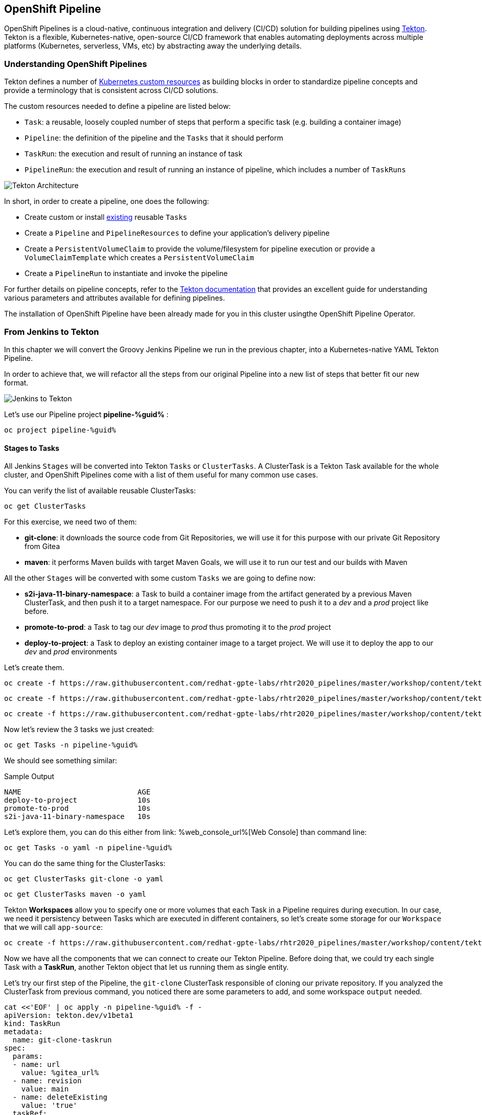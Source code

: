 :GUID: %guid%
:OCP_USERNAME: %ocp_username%
:markup-in-source: verbatim,attributes,quotes

== OpenShift Pipeline

OpenShift Pipelines is a cloud-native, continuous integration and delivery (CI/CD) solution for building pipelines using https://tekton.dev/[Tekton]. Tekton is a flexible, Kubernetes-native, open-source CI/CD framework that enables automating deployments across multiple platforms (Kubernetes, serverless, VMs, etc) by abstracting away the underlying details.

=== Understanding OpenShift Pipelines

Tekton defines a number of https://kubernetes.io/docs/concepts/extend-kubernetes/api-extension/custom-resources/[Kubernetes custom resources] as building blocks in order to standardize pipeline concepts and provide a terminology that is consistent across CI/CD solutions. 

The custom resources needed to define a pipeline are listed below:

* `Task`: a reusable, loosely coupled number of steps that perform a specific task (e.g. building a container image)
* `Pipeline`: the definition of the pipeline and the `Tasks` that it should perform
* `TaskRun`: the execution and result of running an instance of task
* `PipelineRun`: the execution and result of running an instance of pipeline, which includes a number of `TaskRuns`

image::https://raw.githubusercontent.com/openshift/pipelines-tutorial/master/docs/images/tekton-architecture.svg[Tekton Architecture]

In short, in order to create a pipeline, one does the following:

* Create custom or install https://github.com/tektoncd/catalog[existing] reusable `Tasks`
* Create a `Pipeline` and `PipelineResources` to define your application's delivery pipeline
* Create a `PersistentVolumeClaim` to provide the volume/filesystem for pipeline execution or provide a `VolumeClaimTemplate` which creates a `PersistentVolumeClaim`
* Create a `PipelineRun` to instantiate and invoke the pipeline

For further details on pipeline concepts, refer to the https://github.com/tektoncd/pipeline/tree/master/docs#learn-more[Tekton documentation] that provides an excellent guide for understanding various parameters and attributes available for defining pipelines.

The installation of OpenShift Pipeline have been already made for you in this cluster usingthe OpenShift Pipeline Operator.

=== From Jenkins to Tekton

In this chapter we will convert the Groovy Jenkins Pipeline we run in the previous chapter, into a Kubernetes-native YAML Tekton Pipeline.

In order to achieve that, we will refactor all the steps from our original Pipeline into a new list of steps that better fit our new format.

image::images/jenkins_to_tekton_diagram.png[Jenkins to Tekton]

Let's use our Pipeline project *pipeline-%guid%* :

[source,bash,subs="{markup-in-source}",role=execute]
----
oc project pipeline-%guid%
----


==== Stages to Tasks

All Jenkins `Stages` will be converted into Tekton `Tasks` or `ClusterTasks`. A ClusterTask is a Tekton Task available for the whole cluster, and OpenShift Pipelines come with a list of them useful for many common use cases.

You can verify the list of available reusable ClusterTasks:

[source,bash,subs="{markup-in-source}",role=execute]
----
oc get ClusterTasks
----

For this exercise, we need two of them:

* *git-clone*: it downloads the source code from Git Repositories, we will use it for this purpose with our private Git Repository from Gitea
* *maven*: it performs Maven builds with target Maven Goals, we will use it to run our test and our builds with Maven

All the other `Stages` will be converted with some custom `Tasks` we are going to define now:

* *s2i-java-11-binary-namespace*: a Task to build a container image from the artifact generated by a previous Maven ClusterTask, and then push it to a target namespace. For our purpose we need to push it to a _dev_ and a _prod_ project like before.
* *promote-to-prod*: a Task to tag our _dev_ image to _prod_ thus promoting it to the _prod_ project 
* *deploy-to-project*: a Task to deploy an existing container image to a target project. We will use it to deploy the app to our _dev_ and _prod_ environments

Let's create them.


[source,bash,subs="{markup-in-source}",role=execute]
----
oc create -f https://raw.githubusercontent.com/redhat-gpte-labs/rhtr2020_pipelines/master/workshop/content/tekton/tasks/s2i-java-11-binary-ns.yaml -n pipeline-%guid%
----

[source,bash,subs="{markup-in-source}",role=execute]
----
oc create -f https://raw.githubusercontent.com/redhat-gpte-labs/rhtr2020_pipelines/master/workshop/content/tekton/tasks/promote-to-project.yaml -n pipeline-%guid%
----

[source,bash,subs="{markup-in-source}",role=execute]
----
oc create -f https://raw.githubusercontent.com/redhat-gpte-labs/rhtr2020_pipelines/master/workshop/content/tekton/tasks/deploy-to-project.yaml -n pipeline-%guid%
----

Now let's review the 3 tasks we just created:

[source,bash,subs="{markup-in-source}",role=execute]
----
oc get Tasks -n pipeline-%guid%
----

We should see something similar:

.Sample Output
[source,options="nowrap",subs="{markup-in-source}"]
----
NAME                           AGE
deploy-to-project              10s
promote-to-prod                10s
s2i-java-11-binary-namespace   10s
----

Let's explore them, you can do this either from link:
%web_console_url%[Web Console] than command line:

[source,bash,subs="{markup-in-source}",role=execute]
----
oc get Tasks -o yaml -n pipeline-%guid%
----

You can do the same thing for the ClusterTasks:

[source,bash,subs="{markup-in-source}",role=execute]
----
oc get ClusterTasks git-clone -o yaml
----

[source,bash,subs="{markup-in-source}",role=execute]
----
oc get ClusterTasks maven -o yaml
----

Tekton *Workspaces* allow you to specify one or more volumes that each Task in a Pipeline requires during execution. In our case, we need it persistency between Tasks which are executed in different containers, so let's create some storage for our `Workspace` that we will call `app-source`:

[source,bash,subs="{markup-in-source}",role=execute]
----
oc create -f https://raw.githubusercontent.com/redhat-gpte-labs/rhtr2020_pipelines/master/workshop/content/tekton/pvc/workspace-pvc.yaml -n pipeline-%guid%
----


Now we have all the components that we can connect to create our Tekton Pipeline. Before doing that, we could try each single Task with a *TaskRun*, another Tekton object that let us running them as single entity.

Let's try our first step of the Pipeline, the `git-clone` ClusterTask responsible of cloning our private repository.
If you analyzed the ClusterTask from previous command, you noticed there are some parameters to add, and some workspace `output` needed.


[source,bash,subs="{markup-in-source}",role=execute]
----
cat <<'EOF' | oc apply -n pipeline-%guid% -f -
apiVersion: tekton.dev/v1beta1
kind: TaskRun
metadata:
  name: git-clone-taskrun
spec:
  params:
  - name: url
    value: %gitea_url%
  - name: revision
    value: main
  - name: deleteExisting
    value: 'true'
  taskRef:
    kind: ClusterTask
    name: git-clone
  workspaces:
    - name: output
      persistentVolumeClaim:
        claimName: app-source-pvc
EOF
----

This will create a new *TaskRun* called `git-clone-taskrun`.

Follow along the log:

[source,bash,subs="{markup-in-source}",role=execute]
----
tkn taskrun logs -f git-clone-taskrun
----

You should see an output like this:

.Sample Output
[source,texinfo]
----
[clone] + CHECKOUT_DIR=/workspace/output/
[clone] + '[[' true '==' true ]]
[clone] + cleandir
[clone] + '[[' -d /workspace/output/ ]]
[clone] + rm -rf /workspace/output//docker-compose.yml /workspace/output//mvnw /workspace/output
//mvnw.cmd /workspace/output//pom.xml /workspace/output//readme.md /workspace/output//src /works
pace/output//target
[clone] + rm -rf /workspace/output//.editorconfig /workspace/output//.git /workspace/output//.gi
tignore /workspace/output//.mvn /workspace/output//.travis.yml /workspace/output//.vscode
[clone] + rm -rf '/workspace/output//..?*'
[clone] + test -z
[clone] + test -z
[clone] + test -z
[clone] + /ko-app/git-init -url https://gitea-gitea.apps.cluster-wkrhtr.red.osp.opentlc.com/nvin
to-redhat.com/spring-petclinic -revision main -refspec  -path /workspace/output/ '-sslVerify=true' '-submodules=true' -depth 1
----

If our first step is completed with success, we can try out the other ones in the same way:

- Create a TaskRun
- Add all required parameters
- Ensure the Workspace is present

NOTE: A Task and a ClusterTask can be run also with `tkn` CLI

At this point we can decide to try to put everything in place directly inside a `Pipeline` object. Pipelines contains a list of Task and ClusterTask, and all pipeline parameters are passed to such objects in the form of `$(params.PARAM_NAME)`.

Let's review how our Pipeline YAML content would look like:

[source,yaml,subs="{markup-in-source}",role=copypaste]
----
apiVersion: tekton.dev/v1beta1
kind: Pipeline
metadata:
  name: petclinic-pipeline
spec:
  params:
    - default: petclinic
      description: The application deployment name
      name: APP_NAME
      type: string
    - default: >-
        %gitea_url%
      description: The application git repository url
      name: APP_GIT_URL
      type: string
    - default: main
      description: The application git repository revision
      name: APP_GIT_REVISION
      type: string
    - default: 'petclinic:latest'
      description: The application image stream
      name: APP_IMAGE_STREAM
      type: string
    - default: petclinic-%guid%-dev
      name: DEV_NAMESPACE
      type: string
    - default: petclinic-%guid%-prod
      name: PROD_NAMESPACE
      type: string
  tasks:
    - name: git-clone
      params:
        - name: url
          value: $(params.APP_GIT_URL)
        - name: revision
          value: $(params.APP_GIT_REVISION)
        - name: deleteExisting
          value: 'true'
      taskRef:
        kind: ClusterTask
        name: git-clone
      workspaces:
        - name: output
          workspace: app-source
    - name: run-test
      params:
        - name: GOALS
          value:
            - package
      runAfter:
        - git-clone
      taskRef:
        kind: ClusterTask
        name: maven
      workspaces:
        - name: source
          workspace: app-source
        - name: maven-settings
          workspace: maven-settings
    - name: build-image
      params:
        - name: TLSVERIFY
          value: 'false'
        - name: OUTPUT_IMAGE_STREAM
          value: $(params.APP_IMAGE_STREAM)
        - name: NAMESPACE
          value: $(params.DEV_NAMESPACE)
      runAfter:
        - run-test
      taskRef:
        kind: Task
        name: s2i-java-11-binary-namespace
      workspaces:
        - name: source
          workspace: app-source
    - name: deploy-to-dev
      params:
        - name: DEPLOYMENT
          value: $(params.APP_NAME)
        - name: IMAGE_STREAM
          value: $(params.APP_IMAGE_STREAM)
        - name: NAMESPACE
          value: $(params.DEV_NAMESPACE)
      runAfter:
        - build-image
      taskRef:
        kind: Task
        name: deploy-to-project
    - name: promote-to-prod
      params:
        - name: IMAGE_STREAM
          value: $(params.APP_IMAGE_STREAM)
        - name: DEPLOYMENT
          value: $(params.APP_NAME)
        - name: DEV_NAMESPACE
          value: $(params.DEV_NAMESPACE)
        - name: PROD_NAMESPACE
          value: $(params.PROD_NAMESPACE)
      runAfter:
        - deploy-to-dev
      taskRef:
        kind: Task
        name: promote-to-prod
    - name: deploy-to-prod
      params:
        - name: DEPLOYMENT
          value: $(params.APP_NAME)
        - name: IMAGE_STREAM
          value: '$(params.APP_NAME):prod'
        - name: NAMESPACE
          value: $(params.PROD_NAMESPACE)
      runAfter:
        - promote-to-prod
      taskRef:
        kind: Task
        name: deploy-to-project
  workspaces:
    - name: app-source
    - name: maven-settings
----

If you observe the code, Tekton Pipelines accepts some parameters like Jenkins Pipelines, then they define all requires steps as a sequence of Task to run. Those steps can be executed sequentially or in parallel, and they can share some storage defined as `Workspace`.

NOTE: One big difference between Jenkins and Tekton pipelines is the agent/executor. While in Jenkins it's just one pod, scheduled by the Kubernetes Plugin, executing all the steps, with Tekton, being a native extension of Kubernetes, there are many pods involved in the setup/execution. Each step, within the same Pipeline, it's executed by a different pod. That's why we need a shared volume to let the `git-clone` Task to communicate with the `maven` Task and the others. Proper the workspaces.


After that, we can create our Pipeline inside pipeline-%guid% project. We can do either from Web Console pasting the above YAML content, left-side menu *Add+* -> *YAML* , or directly from CLI here:

[source,bash,subs="{markup-in-source}",role=execute]
----
cat <<'EOF' | oc apply -n pipeline-%guid% -f -
apiVersion: tekton.dev/v1beta1
kind: Pipeline
metadata:
  name: petclinic-pipeline
spec:
  params:
    - default: petclinic
      description: The application deployment name
      name: APP_NAME
      type: string
    - default: >-
        %gitea_url%
      description: The application git repository url
      name: APP_GIT_URL
      type: string
    - default: main
      description: The application git repository revision
      name: APP_GIT_REVISION
      type: string
    - default: 'petclinic:latest'
      description: The application image stream
      name: APP_IMAGE_STREAM
      type: string
    - default: petclinic-%guid%-dev
      name: DEV_NAMESPACE
      type: string
    - default: petclinic-%guid%-prod
      name: PROD_NAMESPACE
      type: string
  tasks:
    - name: git-clone
      params:
        - name: url
          value: $(params.APP_GIT_URL)
        - name: revision
          value: $(params.APP_GIT_REVISION)
        - name: deleteExisting
          value: 'true'
      taskRef:
        kind: ClusterTask
        name: git-clone
      workspaces:
        - name: output
          workspace: app-source
    - name: run-test
      params:
        - name: GOALS
          value:
            - package
      runAfter:
        - git-clone
      taskRef:
        kind: ClusterTask
        name: maven
      workspaces:
        - name: source
          workspace: app-source
        - name: maven-settings
          workspace: maven-settings
    - name: build-image
      params:
        - name: TLSVERIFY
          value: 'false'
        - name: OUTPUT_IMAGE_STREAM
          value: $(params.APP_IMAGE_STREAM)
        - name: NAMESPACE
          value: $(params.DEV_NAMESPACE)
      runAfter:
        - run-test
      taskRef:
        kind: Task
        name: s2i-java-11-binary-namespace
      workspaces:
        - name: source
          workspace: app-source
    - name: deploy-to-dev
      params:
        - name: DEPLOYMENT
          value: $(params.APP_NAME)
        - name: IMAGE_STREAM
          value: $(params.APP_IMAGE_STREAM)
        - name: NAMESPACE
          value: $(params.DEV_NAMESPACE)
      runAfter:
        - build-image
      taskRef:
        kind: Task
        name: deploy-to-project
    - name: promote-to-prod
      params:
        - name: IMAGE_STREAM
          value: $(params.APP_IMAGE_STREAM)
        - name: DEPLOYMENT
          value: $(params.APP_NAME)
        - name: DEV_NAMESPACE
          value: $(params.DEV_NAMESPACE)
        - name: PROD_NAMESPACE
          value: $(params.PROD_NAMESPACE)
      runAfter:
        - deploy-to-dev
      taskRef:
        kind: Task
        name: promote-to-prod
    - name: deploy-to-prod
      params:
        - name: DEPLOYMENT
          value: $(params.APP_NAME)
        - name: IMAGE_STREAM
          value: '$(params.APP_NAME):prod'
        - name: NAMESPACE
          value: $(params.PROD_NAMESPACE)
      runAfter:
        - promote-to-prod
      taskRef:
        kind: Task
        name: deploy-to-project
  workspaces:
    - name: app-source
    - name: maven-settings
EOF
----

You can now review it also from Web Console, toggle *Developer Perspective*, select your project *pipeline-%guid%*, go to left-side menu, click *Pipelines* and you should see a new one named *petclinic-pipeline*.

image::images/pipeline_overview.png[Pipeline Overview]

Verify it also from command line:

[source,bash,subs="{markup-in-source}",role=execute]
----
oc get Pipeline -n pipeline-%guid%
----

=== tkn: Tekton CLI 

Tekton has its own CLI for managing pipelines, you can try it from here:

[source,bash,subs="{markup-in-source}",role=execute]
----
tkn version
----

Check our pipeline:

[source,bash,subs="{markup-in-source}",role=execute]
----
tkn pipeline ls -n pipeline-%guid%
----


